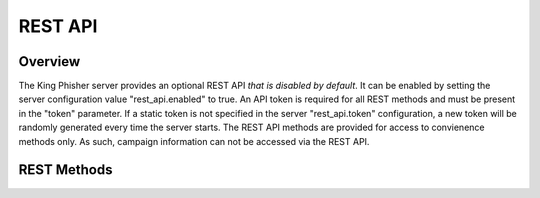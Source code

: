 REST API
========

Overview
--------

The King Phisher server provides an optional REST API *that is disabled by
default*. It can be enabled by setting the server configuration value
"rest_api.enabled" to true. An API token is required for all REST methods and
must be present in the "token" parameter. If a static token is not specified in
the server "rest_api.token" configuration, a new token will be randomly
generated every time the server starts. The REST API methods are provided for
access to convienence methods only. As such, campaign information can not be
accessed via the REST API.

REST Methods
------------

.. http:get:: /_/api/geoip/lookup

   Lookup an IP address in the GeoIP database.

   **Example request**:

   .. sourcecode:: http

      GET /_/api/geoip/lookup?token=SECRET_TOKEN&ip=4.2.2.2 HTTP/1.1
      User-Agent: curl/7.40.0
      Host: example.com
      Accept: */*

   **Example response**:

   .. sourcecode:: http

      HTTP/1.0 200 OK
      Server: Apache/2.4.12 (Unix)
      Date: Thu, 04 Jun 2015 14:15:57 GMT
      Content-Type: application/json
      Content-Length: 204

      {
        "result": {
         "city": null,
         "continent": "North America",
         "coordinates": [
           38.0,
           -97.0
         ],
         "country": "United States",
         "postal_code": null,
         "time_zone": null
        }
      }

   :query token: The server's REST API token.
   :query ip: The IP address to query geo location information for.
   :statuscode 200: The operation completed successfully.
   :statuscode 401: The REST API service is disabled or the token is invalid.
   :statuscode 500: The operation encountered an exception.

.. http:get:: /_/api/sms/send

   Send an SMS message by emailing the carriers SMS gateway.

   **Example request**:

   .. sourcecode:: http

      GET /_/api/geoip/lookup?token=SECRET_TOKEN&message=hello+world!&phone_number=1234567890&carrier=Sprint HTTP/1.1
      User-Agent: curl/7.40.0
      Host: example.com
      Accept: */*

   **Example response**:

   .. sourcecode:: http

      HTTP/1.0 200 OK
      Server: Apache/2.4.12 (Unix)
      Date: Thu, 04 Jun 2015 14:30:40 GMT
      Content-Type: application/json
      Content-Length: 22

      {
        "result": "sent"
      }

   :query token: The server's REST API token.
   :query message: The message to send.
   :query phone_number: The phone number to send the SMS to.
   :query carrier: The cellular carrier that the phone number belongs to.
   :query from_address: The optional address to display in the 'from' field of the SMS.
   :statuscode 200: The operation completed successfully.
   :statuscode 401: The REST API service is disabled or the token is invalid.
   :statuscode 500: The operation encountered an exception.
